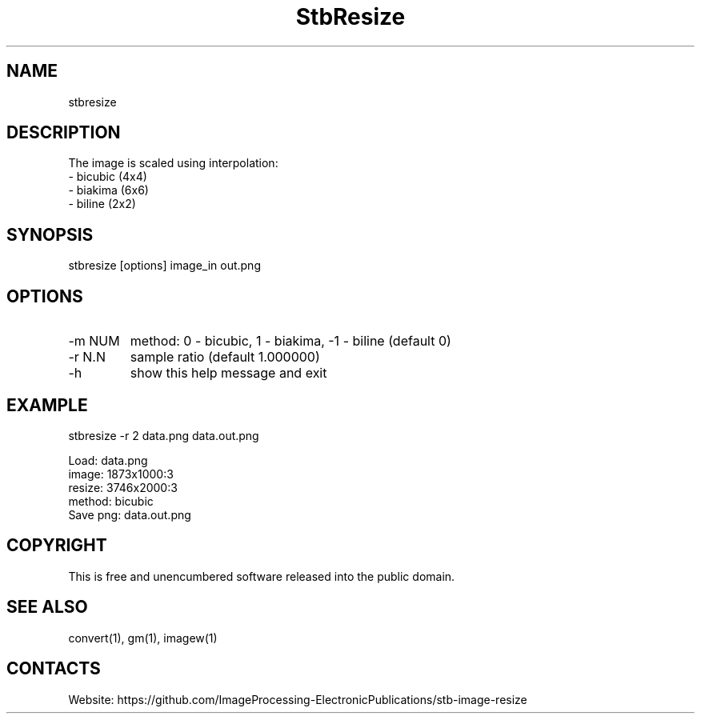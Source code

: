 .TH "StbResize" 1 1.2 "1 Jan 2023" "User Manual"

.SH NAME
stbresize

.SH DESCRIPTION
The image is scaled using interpolation:
  - bicubic (4x4)
  - biakima (6x6) 
  - biline (2x2)

.SH SYNOPSIS
stbresize [options] image_in out.png

.SH OPTIONS
.TP
-m NUM
method: 0 - bicubic, 1 - biakima, -1 - biline (default 0)
.TP
-r N.N
sample ratio (default 1.000000)
.TP
-h
show this help message and exit

.SH EXAMPLE
stbresize -r 2 data.png data.out.png 
 
 Load: data.png
 image: 1873x1000:3
 resize: 3746x2000:3
 method: bicubic
 Save png: data.out.png

.SH COPYRIGHT
This is free and unencumbered software released into the public domain.

.SH SEE ALSO
convert(1), gm(1), imagew(1)

.SH CONTACTS
Website: https://github.com/ImageProcessing-ElectronicPublications/stb-image-resize
